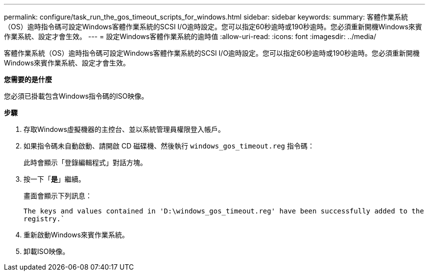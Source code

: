 ---
permalink: configure/task_run_the_gos_timeout_scripts_for_windows.html 
sidebar: sidebar 
keywords:  
summary: 客體作業系統（OS）逾時指令碼可設定Windows客體作業系統的SCSI I/O逾時設定。您可以指定60秒逾時或190秒逾時。您必須重新開機Windows來賓作業系統、設定才會生效。 
---
= 設定Windows客體作業系統的逾時值
:allow-uri-read: 
:icons: font
:imagesdir: ../media/


[role="lead"]
客體作業系統（OS）逾時指令碼可設定Windows客體作業系統的SCSI I/O逾時設定。您可以指定60秒逾時或190秒逾時。您必須重新開機Windows來賓作業系統、設定才會生效。

*您需要的是什麼*

您必須已掛載包含Windows指令碼的ISO映像。

*步驟*

. 存取Windows虛擬機器的主控台、並以系統管理員權限登入帳戶。
. 如果指令碼未自動啟動、請開啟 CD 磁碟機、然後執行 `windows_gos_timeout.reg` 指令碼：
+
此時會顯示「登錄編輯程式」對話方塊。

. 按一下「*是*」繼續。
+
畫面會顯示下列訊息：

+
`The keys and values contained in 'D:\windows_gos_timeout.reg' have been successfully added to the registry.``

. 重新啟動Windows來賓作業系統。
. 卸載ISO映像。

